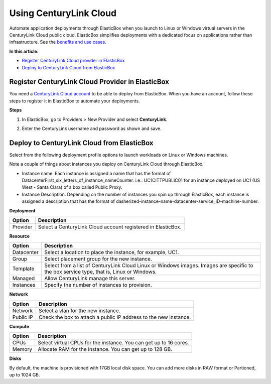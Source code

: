 Using CenturyLink Cloud
***********************

Automate application deployments through ElasticBox when you launch to Linux or Windows virtual servers in the CenturyLink Cloud public cloud. ElasticBox simplifies deployments with a dedicated focus on applications rather than infrastructure. See the `benefits and use cases </../documentation/>`_.

**In this article:**

* `Register CenturyLink Cloud provider in ElasticBox`_
* `Deploy to CenturyLink Cloud from ElasticBox`_

Register CenturyLink Cloud Provider in ElasticBox
-------------------------------------------------

You need a `CenturyLink Cloud account <https://www.ctl.io>`_ to be able to deploy from ElasticBox. When you have an account, follow these steps to register it in ElasticBox to automate your deployments.

**Steps**

1. In ElasticBox, go to Providers > New Provider and select **CenturyLink**.

2. Enter the CenturyLink username and password as shown and save.

    .. raw:: html

        <div class="doc-image padding-1x">
            <img class="img-responsive" src="/../assets/img/docs/providers/CenturyLink Cloud-entercredentials.png" alt="Enter CenturyLink Cloud Credentials">
        </div>

Deploy to CenturyLink Cloud from ElasticBox
-------------------------------------------

Select from the following deployment profile options to launch workloads on Linux or Windows machines.

Note a couple of things about instances you deploy on CenturyLink Cloud through ElasticBox.

* Instance name. Each instance is assigned a name that has the format of DatacenterFirst_six_letters_of_instance_nameCounter. i.e.: UC1CITTPUBLIC01 for an instance deployed on UC1 (US West - Santa Clara) of a box called Public Proxy.
* Instance Description. Depending on the number of instances you spin up through ElasticBox, each instance is assigned a description that has the format of dasherized-instance-name-datacenter-service_ID-machine-number.


**Deployment**

+----------------------------------+----------------------------------------------------------------------------------------------------------------------------+
| Option                           | Description                                                                                                                |
+==================================+============================================================================================================================+
| Provider                         | Select a CenturyLink Cloud account registered in ElasticBox.                                                               |
+----------------------------------+----------------------------------------------------------------------------------------------------------------------------+

**Resource**

+----------------------------------+----------------------------------------------------------------------------------------------------------------------------+
| Option                           | Description                                                                                                                |
+==================================+============================================================================================================================+
| Datacenter                       | Select a location to place the instance, for example, UC1.                                                                 |
+----------------------------------+----------------------------------------------------------------------------------------------------------------------------+
| Group                            | Select placement group for the new instance.                                                                               |
+----------------------------------+----------------------------------------------------------------------------------------------------------------------------+
| Template                         | Select from a list of CenturyLink Cloud Linux or Windows images. Images are specific to the box service type, that is,     |
|                                  | Linux or Windows.                                                                                                          |
+----------------------------------+----------------------------------------------------------------------------------------------------------------------------+
| Managed                          | Allow CenturyLink manage this server.                                                                                      |
+----------------------------------+----------------------------------------------------------------------------------------------------------------------------+
| Instances                        | Specify the number of instances to provision.                                                                              |
+----------------------------------+----------------------------------------------------------------------------------------------------------------------------+

**Network**

+----------------------------------+----------------------------------------------------------------------------------------------------------------------------+
| Option                           | Description                                                                                                                |
+==================================+============================================================================================================================+
| Network                          | Select a vlan for the new instance.                                                                                        |
+----------------------------------+----------------------------------------------------------------------------------------------------------------------------+
| Public IP                        |  Check the box to attach a public IP address to the new instance.                                                          |
+----------------------------------+----------------------------------------------------------------------------------------------------------------------------+

**Compute**

+----------------------------------+----------------------------------------------------------------------------------------------------------------------------+
| Option                           | Description                                                                                                                |
+==================================+============================================================================================================================+
| CPUs                             | Select virtual CPUs for the instance. You can get up to 16 cores.                                                          |
+----------------------------------+----------------------------------------------------------------------------------------------------------------------------+
| Memory                           | Allocate RAM for the instance. You can get up to 128 GB.                                                                   |
+----------------------------------+----------------------------------------------------------------------------------------------------------------------------+

**Disks**

By default, the machine is provisioned with 17GB local disk space. You can add more disks in RAW format or Partioned, up to 1024 GB.







